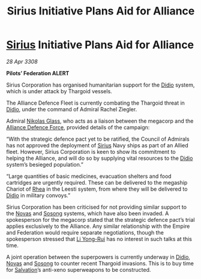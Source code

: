 :PROPERTIES:
:ID:       82a42d21-f0b0-4a1d-b008-a4a63ed103dd
:END:
#+title: Sirius Initiative Plans Aid for Alliance
#+filetags: :3308:Federation:Empire:Alliance:Thargoid:galnet:

* [[id:83f24d98-a30b-4917-8352-a2d0b4f8ee65][Sirius]] Initiative Plans Aid for Alliance

/28 Apr 3308/

*Pilots’ Federation ALERT* 

Sirius Corporation has organised humanitarian support for the [[id:d508fb0f-0214-4133-829f-edb61e2681d0][Didio]] system, which is under attack by Thargoid vessels. 

The Alliance Defence Fleet is currently combating the Thargoid threat in [[id:d508fb0f-0214-4133-829f-edb61e2681d0][Didio]], under the command of Admiral Rachel Ziegler.  

Admiral [[id:2e8a3cd7-5f4e-47dc-ba7f-eb732bf8c7fa][Nikolas Glass]], who acts as a liaison between the megacorp and the [[id:17d9294e-7759-4cf4-9a67-5f12b5704f51][Alliance Defence Force]], provided details of the campaign: 

“With the strategic defence pact yet to be ratified, the Council of Admirals has not approved the deployment of [[id:83f24d98-a30b-4917-8352-a2d0b4f8ee65][Sirius]] Navy ships as part of an Allied fleet. However, Sirius Corporation is keen to show its commitment to helping the Alliance, and will do so by supplying vital resources to the [[id:d508fb0f-0214-4133-829f-edb61e2681d0][Didio]] system’s besieged population.” 

“Large quantities of basic medicines, evacuation shelters and food cartridges are urgently required. These can be delivered to the megaship Chariot of [[id:6da9023a-ccb6-444a-be77-626dfb552eb1][Rhea]] in the Leesti system, from where they will be delivered to [[id:d508fb0f-0214-4133-829f-edb61e2681d0][Didio]] in military convoys.” 

Sirius Corporation has been criticised for not providing similar support to the [[id:b38c4ed0-3aaa-4a86-8acd-a241164d680f][Novas]] and [[id:2a81ce70-848a-46eb-aa0b-b5626e78e8aa][Sosong]] systems, which have also been invaded. A spokesperson for the megacorp stated that the strategic defence pact’s trial applies exclusively to the Alliance. Any similar relationship with the Empire and Federation would require separate negotiations, though the spokesperson stressed that [[id:f0655b3a-aca9-488f-bdb3-c481a42db384][Li Yong-Rui]] has no interest in such talks at this time. 

A joint operation between the superpowers is currently underway in [[id:d508fb0f-0214-4133-829f-edb61e2681d0][Didio]], [[id:b38c4ed0-3aaa-4a86-8acd-a241164d680f][Novas]] and [[id:2a81ce70-848a-46eb-aa0b-b5626e78e8aa][Sosong]] to counter recent Thargoid invasions. This is to buy time for [[id:106b62b9-4ed8-4f7c-8c5c-12debf994d4f][Salvation]]’s anti-xeno superweapons to be constructed.
